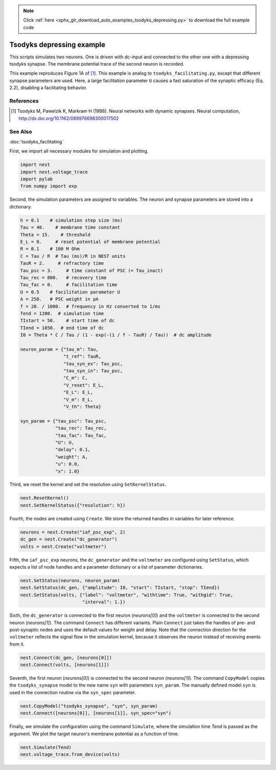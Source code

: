 .. note::
    :class: sphx-glr-download-link-note

    Click :ref:`here <sphx_glr_download_auto_examples_tsodyks_depressing.py>` to download the full example code
.. rst-class:: sphx-glr-example-title

.. _sphx_glr_auto_examples_tsodyks_depressing.py:

Tsodyks depressing example
--------------------------------

This scripts simulates two neurons. One is driven with dc-input and
connected to the other one with a depressing tsodyks synapse. The membrane
potential trace of the second neuron is recorded.

This example reproduces Figure 1A of [1]_.
This example is analog to ``tsodyks_facilitating.py``, except that different
synapse parameters are used. Here, a large facilitation parameter ``U``
causes a fast saturation of the synaptic efficacy (Eq. 2.2), disabling a
facilitating behavior.

References
~~~~~~~~~~~~

.. [1] Tsodyks M, Pawelzik K, Markram H (1998). Neural networks with dynamic synapses. Neural
       computation, http://dx.doi.org/10.1162/089976698300017502

See Also
~~~~~~~~~~

:doc:`tsodyks_facilitating`


First, we import all necessary modules for simulation and plotting.


.. code-block:: default


    import nest
    import nest.voltage_trace
    import pylab
    from numpy import exp


Second, the simulation parameters are assigned to variables. The neuron
and synapse parameters are stored into a dictionary.


.. code-block:: default


    h = 0.1    # simulation step size (ms)
    Tau = 40.    # membrane time constant
    Theta = 15.    # threshold
    E_L = 0.     # reset potential of membrane potential
    R = 0.1    # 100 M Ohm
    C = Tau / R  # Tau (ms)/R in NEST units
    TauR = 2.     # refractory time
    Tau_psc = 3.     # time constant of PSC (= Tau_inact)
    Tau_rec = 800.   # recovery time
    Tau_fac = 0.     # facilitation time
    U = 0.5    # facilitation parameter U
    A = 250.   # PSC weight in pA
    f = 20. / 1000.  # frequency in Hz converted to 1/ms
    Tend = 1200.  # simulation time
    TIstart = 50.    # start time of dc
    TIend = 1050.  # end time of dc
    I0 = Theta * C / Tau / (1 - exp(-(1 / f - TauR) / Tau))  # dc amplitude

    neuron_param = {"tau_m": Tau,
                    "t_ref": TauR,
                    "tau_syn_ex": Tau_psc,
                    "tau_syn_in": Tau_psc,
                    "C_m": C,
                    "V_reset": E_L,
                    "E_L": E_L,
                    "V_m": E_L,
                    "V_th": Theta}

    syn_param = {"tau_psc": Tau_psc,
                 "tau_rec": Tau_rec,
                 "tau_fac": Tau_fac,
                 "U": U,
                 "delay": 0.1,
                 "weight": A,
                 "u": 0.0,
                 "x": 1.0}


Third, we reset the kernel and set the resolution using ``SetKernelStatus``.


.. code-block:: default


    nest.ResetKernel()
    nest.SetKernelStatus({"resolution": h})


Fourth, the nodes are created using ``Create``. We store the returned
handles in variables for later reference.


.. code-block:: default


    neurons = nest.Create("iaf_psc_exp", 2)
    dc_gen = nest.Create("dc_generator")
    volts = nest.Create("voltmeter")


Fifth, the ``iaf_psc_exp`` neurons, the ``dc_generator`` and the ``voltmeter``
are configured using ``SetStatus``, which expects a list of node handles and
a parameter dictionary or a list of parameter dictionaries.


.. code-block:: default


    nest.SetStatus(neurons, neuron_param)
    nest.SetStatus(dc_gen, {"amplitude": I0, "start": TIstart, "stop": TIend})
    nest.SetStatus(volts, {"label": "voltmeter", "withtime": True, "withgid": True,
                           "interval": 1.})


Sixth, the ``dc_generator`` is connected to the first neuron
(`neurons[0]`) and the ``voltmeter`` is connected to the second neuron
(`neurons[1]`). The command ``Connect`` has different variants. Plain
``Connect`` just takes the handles of pre- and post-synaptic nodes and uses
the default values for weight and delay. Note that the connection
direction for the ``voltmeter`` reflects the signal flow in the simulation
kernel, because it observes the neuron instead of receiving events from it.


.. code-block:: default


    nest.Connect(dc_gen, [neurons[0]])
    nest.Connect(volts, [neurons[1]])


Seventh, the first neuron (`neurons[0]`) is connected to the second
neuron (`neurons[1]`).  The command ``CopyModel`` copies the
``tsodyks_synapse`` model to the new name ``syn`` with parameters
``syn_param``.  The manually defined model ``syn`` is used in the
connection routine via the ``syn_spec`` parameter.


.. code-block:: default


    nest.CopyModel("tsodyks_synapse", "syn", syn_param)
    nest.Connect([neurons[0]], [neurons[1]], syn_spec="syn")


Finally, we simulate the configuration using the command ``Simulate``,
where the simulation time `Tend` is passed as the argument.  We plot the
target neuron's membrane potential as a function of time.


.. code-block:: default


    nest.Simulate(Tend)
    nest.voltage_trace.from_device(volts)


.. rst-class:: sphx-glr-timing

   **Total running time of the script:** ( 0 minutes  0.000 seconds)


.. _sphx_glr_download_auto_examples_tsodyks_depressing.py:


.. only :: html

 .. container:: sphx-glr-footer
    :class: sphx-glr-footer-example



  .. container:: sphx-glr-download

     :download:`Download Python source code: tsodyks_depressing.py <tsodyks_depressing.py>`



  .. container:: sphx-glr-download

     :download:`Download Jupyter notebook: tsodyks_depressing.ipynb <tsodyks_depressing.ipynb>`


.. only:: html

 .. rst-class:: sphx-glr-signature

    `Gallery generated by Sphinx-Gallery <https://sphinx-gallery.github.io>`_
